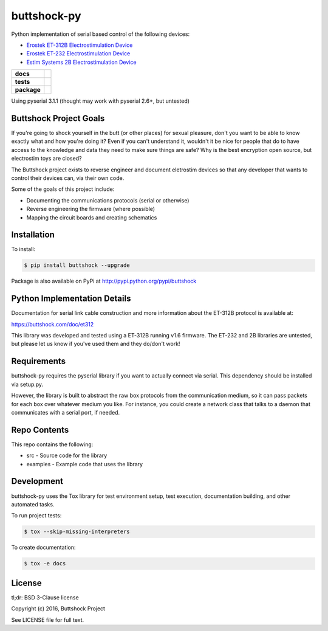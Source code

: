 buttshock-py
============

Python implementation of serial based control of the following devices:

- `Erostek ET-312B Electrostimulation Device <http://shop.erostek.com/products/ET312B-Power-Unit.html>`_
- `Erostek ET-232 Electrostimulation Device <http://shop.erostek.com/products/ET232-Power-Unit.html>`_
- `Estim Systems 2B Electrostimulation Device <http://store.e-stim.co.uk/index.php?main_page=product_info&products_id=17>`_

.. start-badges

.. list-table::
    :stub-columns: 1

    * - docs
      - |docs|
    * - tests
      - |travis| |coverage| |health|
    * - package
      - |license| |version| |pyversion|

.. |docs| image:: https://readthedocs.org/projects/buttshock-py/badge/?version=latest
   :target: http://buttshock-py.readthedocs.io/en/latest/?badge=latest
   :alt: Documentation Status

.. |travis| image:: https://img.shields.io/travis/metafetish/buttplug-py/master.svg?label=build
   :target: https://travis-ci.org/metafetish/buttshock-py
   :alt: Travis CI build status

.. |health| image:: https://codeclimate.com/github/metafetish/buttshock-py/badges/gpa.svg
   :target: https://codeclimate.com/github/metafetish/buttshock-py
   :alt: Code coverage

.. |coverage| image:: https://codeclimate.com/github/metafetish/buttshock-py/badges/coverage.svg
   :target: https://codeclimate.com/github/metafetish/buttshock-py/coverage
   :alt: Code health

.. |license| image:: https://img.shields.io/pypi/l/buttshock.svg
   :target: https://pypi.python.org/pypi/buttshock/
   :alt: Latest PyPI version

.. |version| image:: https://img.shields.io/pypi/v/buttshock.svg
   :target: https://pypi.python.org/pypi/buttshock/
   :alt: Latest PyPI version
         
.. |pyversion| image:: https://img.shields.io/pypi/pyversions/buttshock.svg
   :target: https://pypi.python.org/pypi/buttshock/
   :alt: Latest PyPI version


.. end-badges
            
Using pyserial 3.1.1 (thought may work with pyserial 2.6+, but untested)

Buttshock Project Goals
-----------------------

If you're going to shock yourself in the butt (or other places) for
sexual pleasure, don't you want to be able to know exactly what and
how you're doing it? Even if you can't understand it, wouldn't it be
nice for people that do to have access to the knowledge and data they
need to make sure things are safe? Why is the best encryption open
source, but electrostim toys are closed?

The Buttshock project exists to reverse engineer and document
eletrostim devices so that any developer that wants to control their
devices can, via their own code.

Some of the goals of this project include:

- Documenting the communications protocols (serial or otherwise)
- Reverse engineering the firmware (where possible)
- Mapping the circuit boards and creating schematics

Installation
------------

To install:

.. code:: shell

    $ pip install buttshock --upgrade

Package is also available on PyPi at http://pypi.python.org/pypi/buttshock

Python Implementation Details
-----------------------------

Documentation for serial link cable construction and more information
about the ET-312B protocol is available at:

https://buttshock.com/doc/et312

This library was developed and tested using a ET-312B running v1.6
firmware. The ET-232 and 2B libraries are untested, but please let us
know if you've used them and they do/don't work!

Requirements
------------

buttshock-py requires the pyserial library if you want to actually
connect via serial. This dependency should be installed via setup.py.

However, the library is built to abstract the raw box protocols from
the communication medium, so it can pass packets for each box over
whatever medium you like. For instance, you could create a network
class that talks to a daemon that communicates with a serial port, if
needed.

Repo Contents
-------------

This repo contains the following:

- src - Source code for the library
- examples - Example code that uses the library

Development
-----------

buttshock-py uses the Tox library for test environment setup, test
execution, documentation building, and other automated tasks.

To run project tests:

.. code:: shell

    $ tox --skip-missing-interpreters

To create documentation:

.. code:: shell

    $ tox -e docs

License
-------

tl;dr: BSD 3-Clause license

Copyright (c) 2016, Buttshock Project

See LICENSE file for full text.
